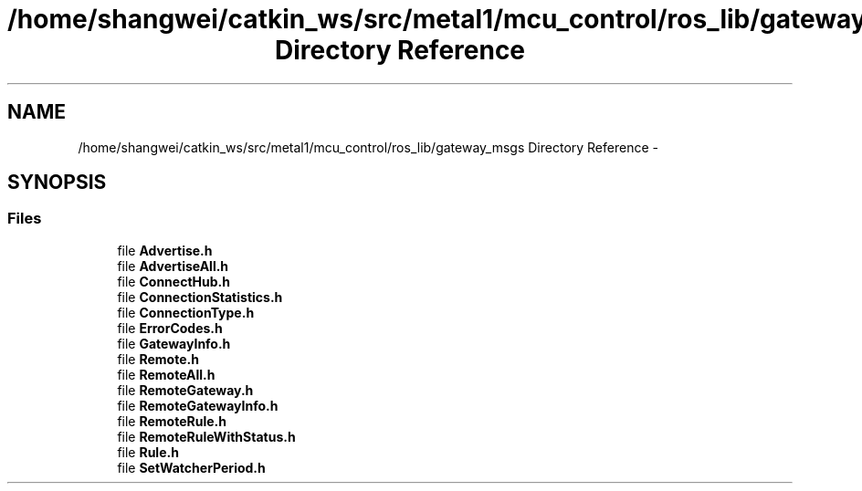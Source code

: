 .TH "/home/shangwei/catkin_ws/src/metal1/mcu_control/ros_lib/gateway_msgs Directory Reference" 3 "Sat Jul 9 2016" "angelbot" \" -*- nroff -*-
.ad l
.nh
.SH NAME
/home/shangwei/catkin_ws/src/metal1/mcu_control/ros_lib/gateway_msgs Directory Reference \- 
.SH SYNOPSIS
.br
.PP
.SS "Files"

.in +1c
.ti -1c
.RI "file \fBAdvertise\&.h\fP"
.br
.ti -1c
.RI "file \fBAdvertiseAll\&.h\fP"
.br
.ti -1c
.RI "file \fBConnectHub\&.h\fP"
.br
.ti -1c
.RI "file \fBConnectionStatistics\&.h\fP"
.br
.ti -1c
.RI "file \fBConnectionType\&.h\fP"
.br
.ti -1c
.RI "file \fBErrorCodes\&.h\fP"
.br
.ti -1c
.RI "file \fBGatewayInfo\&.h\fP"
.br
.ti -1c
.RI "file \fBRemote\&.h\fP"
.br
.ti -1c
.RI "file \fBRemoteAll\&.h\fP"
.br
.ti -1c
.RI "file \fBRemoteGateway\&.h\fP"
.br
.ti -1c
.RI "file \fBRemoteGatewayInfo\&.h\fP"
.br
.ti -1c
.RI "file \fBRemoteRule\&.h\fP"
.br
.ti -1c
.RI "file \fBRemoteRuleWithStatus\&.h\fP"
.br
.ti -1c
.RI "file \fBRule\&.h\fP"
.br
.ti -1c
.RI "file \fBSetWatcherPeriod\&.h\fP"
.br
.in -1c
